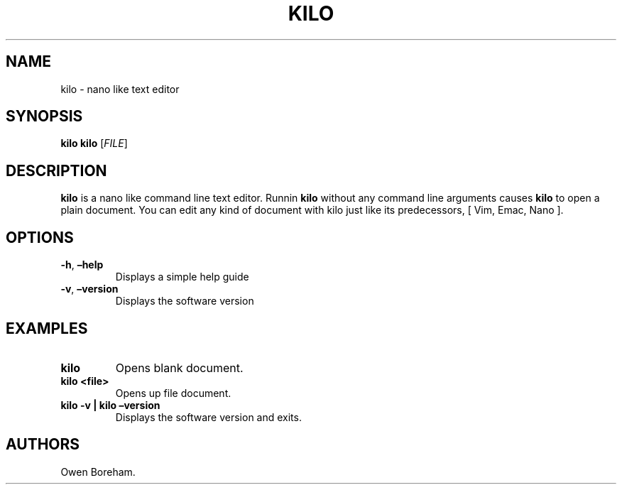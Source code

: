.\" Automatically generated by Pandoc 2.9.2.1
.\"
.TH "KILO" "1" "April 2021" "kilo 0.0.1" ""
.hy
.SH NAME
.PP
kilo - nano like text editor
.SH SYNOPSIS
.PP
\f[B]kilo\f[R] \f[B]kilo\f[R] [\f[I]FILE\f[R]]
.SH DESCRIPTION
.PP
\f[B]kilo\f[R] is a nano like command line text editor.
Runnin \f[B]kilo\f[R] without any command line arguments causes
\f[B]kilo\f[R] to open a plain document.
You can edit any kind of document with kilo just like its predecessors,
[ Vim, Emac, Nano ].
.SH OPTIONS
.TP
\f[B]-h\f[R], \f[B]\[en]help\f[R]
Displays a simple help guide
.TP
\f[B]-v\f[R], \f[B]\[en]version\f[R]
Displays the software version
.SH EXAMPLES
.TP
\f[B]kilo\f[R]
Opens blank document.
.TP
\f[B]kilo <file>\f[R]
Opens up file document.
.TP
\f[B]kilo -v | kilo \[en]version\f[R]
Displays the software version and exits.
.SH AUTHORS
Owen Boreham.
